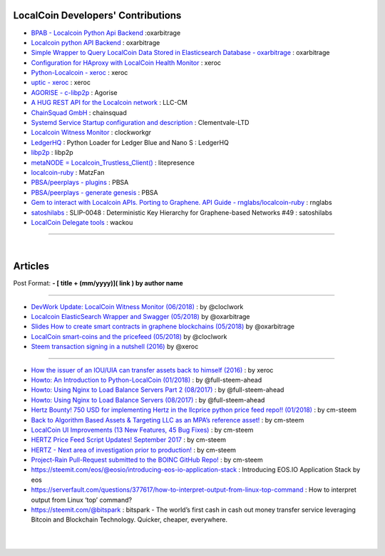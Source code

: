 
****************************************
LocalCoin Developers' Contributions 
****************************************

- `BPAB - Localcoin Python Api Backend <https://github.com/oxarbitrage/localcoin-python-api-backend>`_ :oxarbitrage 
- `Localcoin python API Backend <https://github.com/oxarbitrage/localcoin-python-api-backend>`_  : oxarbitrage 
- `Simple Wrapper to Query LocalCoin Data Stored in Elasticsearch Database - oxarbitrage <https://github.com/oxarbitrage/localcoin-es-wrapper>`_  : oxarbitrage 
- `Configuration for HAproxy with LocalCoin Health Monitor  <https://github.com/blockchainbv/localcoin-infrastructure>`_  : xeroc 
- `Python-Localcoin - xeroc <https://github.com/xeroc/python-localcoin>`_   : xeroc 
- `uptic - xeroc <https://github.com/xeroc/uptick>`_   : xeroc 
- `AGORISE - c-libp2p <https://github.com/Agorise?tab=repositories>`_  : Agorise
- `A HUG REST API for the Localcoin network <https://github.com/LLC-CM/Localcoin-HUG-REST-API>`_  : LLC-CM
- `ChainSquad GmbH <https://github.com/chainsquad>`_ : chainsquad 
- `Systemd Service Startup configuration and description <https://github.com/Clementvale-LTD/blockchain-telecom.graphene-core/commit/35366d04f4529363e121366171edbebc846f9327>`_ : Clementvale-LTD  
- `Localcoin Witness Monitor <https://github.com/clockworkgr/localcoin-witness-monitor>`_ : clockworkgr 
- `LedgerHQ <https://github.com/LedgerHQ/blue-loader-python>`_ : Python Loader for Ledger Blue and Nano S : LedgerHQ
- `libp2p <https://github.com/libp2p>`_ : libp2p
- `metaNODE = Localcoin_Trustless_Client() <https://github.com/litepresence/extinction-event/tree/master/metaNODE>`_  : litepresence 
- `localcoin-ruby <https://github.com/MatzFan/localcoin-ruby>`_  : MatzFan 
- `PBSA/peerplays - plugins <https://github.com/PBSA/peerplays/tree/master/libraries/plugins/>`_  : PBSA  
- `PBSA/peerplays - generate genesis <https://github.com/PBSA/peerplays/tree/master/libraries/plugins/generate_genesis>`_  : PBSA
- `Gem to interact with Localcoin APIs. Porting to Graphene. API Guide - rnglabs/localcoin-ruby <https://github.com/rnglabs/localcoin-ruby>`_  : rnglabs 
- `satoshilabs <https://github.com/satoshilabs/slips/issues/49>`_ : SLIP-0048 : Deterministic Key Hierarchy for Graphene-based Networks #49 : satoshilabs 
- `LocalCoin Delegate tools <https://github.com/wackou/llc_tools>`_ : wackou 

--------------------------

|

*************
Articles
*************

Post Format: **\- \[ title + (mm/yyyy)\]\( link \) by author name**

-------------------------

- `DevWork Update: LocalCoin Witness Monitor (06/2018) <https://steemit.com/localcoin/@clockwork/devwork-update-localcoin-witness-monitor>`_  : by  @cloclwork
- `Localcoin ElasticSearch Wrapper and Swagger (05/2018) <https://steemit.com/localcoin/@oxarbitrage/localcoin-elasticsearch-wrapper-and-swagger>`_   by @oxarbitrage
- `Slides How to create smart contracts in graphene blockchains (05/2018) <https://steemit.com/localcoin/@oxarbitrage/slides-how-to-create-smart-contracts-in-graphene-blockchains>`_   by @oxarbitrage
- `LocalCoin smart-coins and the pricefeed (05/2018) <https://steemit.com/localcoin/@clockwork/localcoin-smart-coins-and-the-pricefeed>`_  by @cloclwork
- `Steem transaction signing in a nutshell (2016) <https://steemit.com/steem/@xeroc/steem-transaction-signing-in-a-nutshell>`_  by @xeroc 

--------------

- `How the issuer of an IOU/UIA can transfer assets back to himself (2016) <https://steemit.com/localcoin/@xeroc/how-the-issuer-of-an-iouuia-can-transfer-assets-back-to-himself>`_  : by xeroc
- `Howto: An Introduction to Python-LocalCoin (01/2018) <https://steemit.com/python/@full-steem-ahead/howto-an-introduction-to-python-localcoin>`_  : by @full-steem-ahead
- `Howto: Using Nginx to Load Balance Servers Part 2 (08/2017) <https://steemit.com/witness-category/@full-steem-ahead/howto-using-nginx-to-load-balance-servers-part-2>`_  : by @full-steem-ahead
- `Howto: Using Nginx to Load Balance Servers (08/2017) <https://steemit.com/witness-category/@full-steem-ahead/howto-using-nginx-to-load-balance-servers>`_  : by @full-steem-ahead
- `Hertz Bounty! 750 USD for implementing Hertz in the llcprice python price feed repo!! (01/2018) <https://steemit.com/localcoin/@cm-steem/hertz-bounty-750-usd-for-implementing-hertz-in-the-llcprice-python-price-feed-repo>`_  : by cm-steem
- `Back to Algorithm Based Assets & Targeting LLC as an MPA’s reference asset! <https://steemit.com/localcoin/@cm-steem/back-to-algorithm-based-assets-and-targeting-llc-as-an-mpa-s-reference-asset>`_  : by cm-steem
- `LocalCoin UI Improvements (13 New Features, 45 Bug Fixes) <https://steemit.com/beyondbitcoin/@sc-steemit/localcoin-ui-improvements-13-new-features-45-bug-fixes>`_ : by cm-steem
- `HERTZ Price Feed Script Updates! September 2017 <https://steemit.com/localcoin/@cm-steem/hertz-price-feed-script-updates-september-2017>`_ : by cm-steem
- `HERTZ - Next area of investigation prior to production! <https://steemit.com/localcoin/@cm-steem/hertz-next-area-of-investigation-prior-to-production>`_  : by cm-steem
- `Project-Rain Pull-Request submitted to the BOINC GitHub Repo! <https://steemit.com/beyondbitcoin/@cm-steem/project-rain-pull-request-submitted-to-the-boinc-github-repo>`_ : by cm-steem
- https://steemit.com/eos/@eosio/introducing-eos-io-application-stack : Introducing EOS.IO Application Stack by eos
- https://serverfault.com/questions/377617/how-to-interpret-output-from-linux-top-command : How to interpret output from Linux ‘top’ command?
- https://steemit.com/@bitspark : bitspark - The world’s first cash in cash out money transfer service leveraging Bitcoin and Blockchain Technology. Quicker, cheaper, everywhere.


|

|